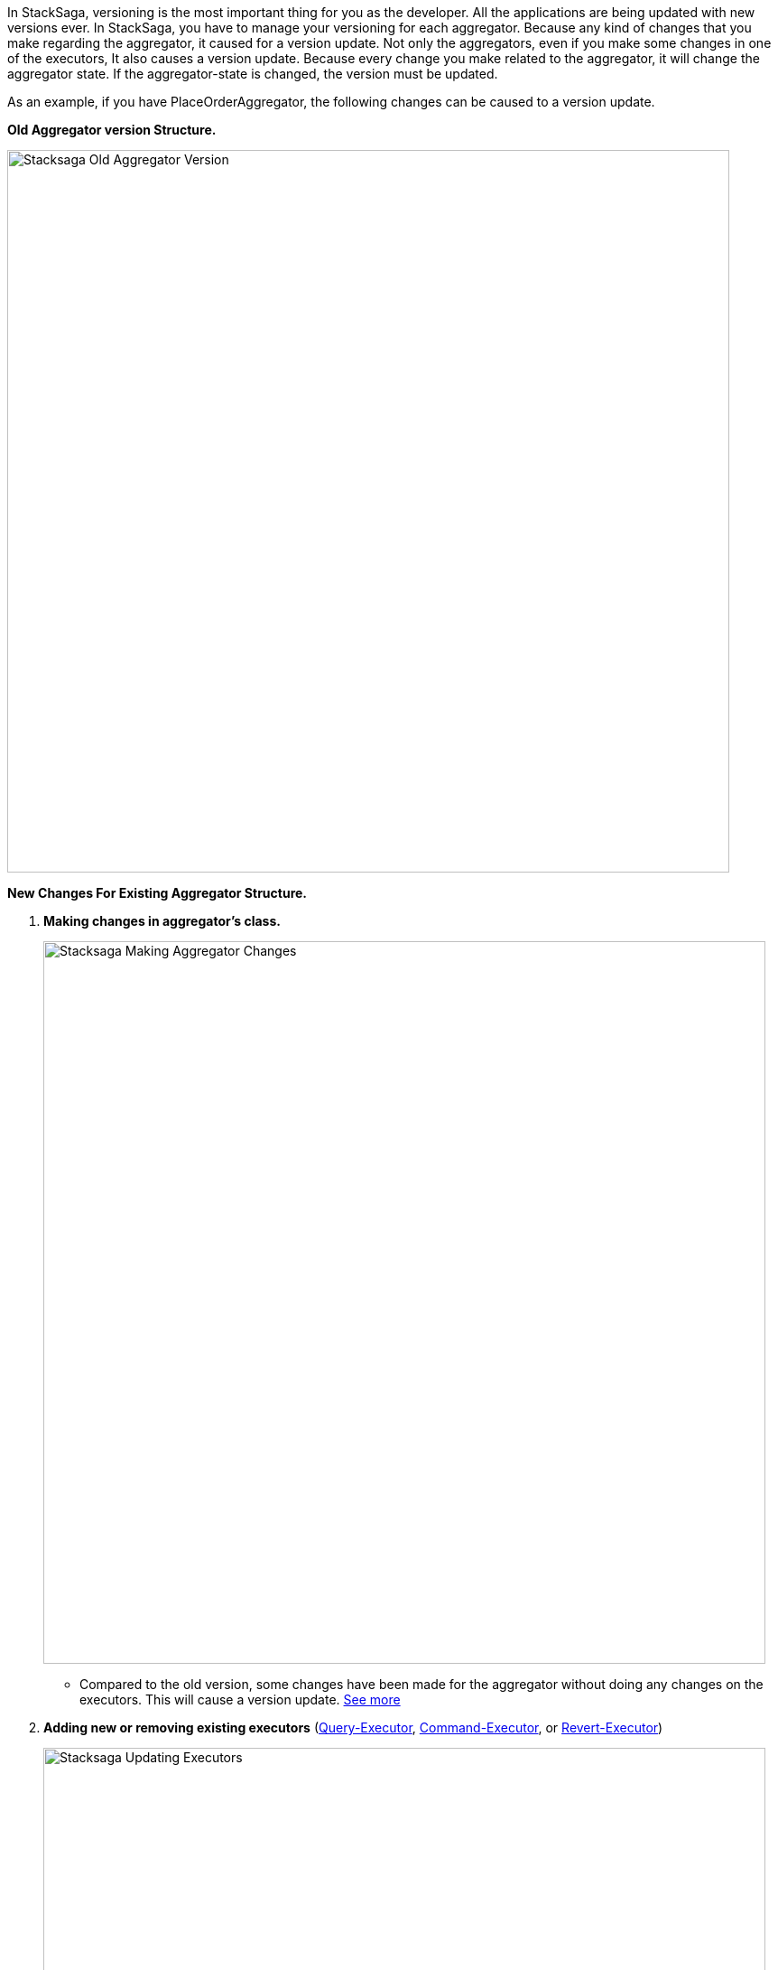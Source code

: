 In StackSaga, versioning is the most important thing for you as the developer.
All the applications are being updated with new versions ever.
In StackSaga, you have to manage your versioning for each aggregator.
Because any kind of changes that you make regarding the aggregator, it caused for a version update.
Not only the aggregators, even if you make some changes in one of the executors, It also causes a version update.
Because every change you make related to the aggregator, it will change the aggregator state.
If the aggregator-state is changed, the version must be updated.

As an example, if you have PlaceOrderAggregator, the following changes can be caused to a version update.

*Old Aggregator version Structure.*

image::resources/img/stacksaga-old-aggregator.drawio.svg[alt="Stacksaga Old Aggregator Version",height=800]

*New Changes For Existing Aggregator Structure.*

. *Making changes in aggregator's class.*
+
image::resources/img/stacksaga-aggregator-change.drawio.svg[alt="Stacksaga Making Aggregator Changes",height=800]
+
- Compared to the old version, some changes have been made for the aggregator without doing any changes on the executors.
This will cause a version update.
<<aggregator_oriented_casting_architecture,See more>>
. *Adding new or removing existing executors* (<<query_executor_architecture,Query-Executor>>, <<command_executor,Command-Executor>>, or <<revert_after_executor,Revert-Executor>>)
+
image::resources/img/stacksaga-executor-change.drawio.svg[alt="Stacksaga Updating Executors",height=800]
+
- Compared to the old version, One Revert-Executor has been removed, and one Query-Executor and another Revert-Executor has been added as new executors.
This will cause a version update. <<executor_oriented_casting_architecture,See more>>
. *Making changes in the existing executors' classes.*
+
image::resources/img/stacksaga-executor-class-change.drawio.svg[alt="Stacksaga Making Executors Changes",height=800]
+
- Compared to the old version, Some changes have been made for some existing executors without changing any executors.
This will cause a version update.
